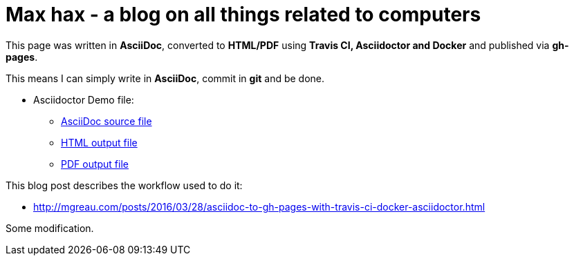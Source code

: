 = Max hax - a blog on all things related to computers

:link-github-project-ghpages: https://neunhoef.github.io/max-hax
:link-demo-html: {link-github-project-ghpages}/demo.html
:link-demo-pdf: {link-github-project-ghpages}/demo.pdf
:link-demo-adoc: https://raw.githubusercontent.com/neunhoef/max-hax/master/demo.adoc
:cover-asciidoc-ghpages: https://mgreau.com/posts/images/cover-asciidoc-ghpages.svg

This page was written in *AsciiDoc*, converted to *HTML/PDF* using
*Travis CI, Asciidoctor and Docker* and published via *gh-pages*. 

This means I can simply write in *AsciiDoc*, commit in *git* and be done.

* Asciidoctor Demo file:
** {link-demo-adoc}[AsciiDoc source file]
** {link-demo-html}[HTML output file]
** {link-demo-pdf}[PDF output file]

This blog post describes the workflow used to do it:

* http://mgreau.com/posts/2016/03/28/asciidoc-to-gh-pages-with-travis-ci-docker-asciidoctor.html

Some modification.
